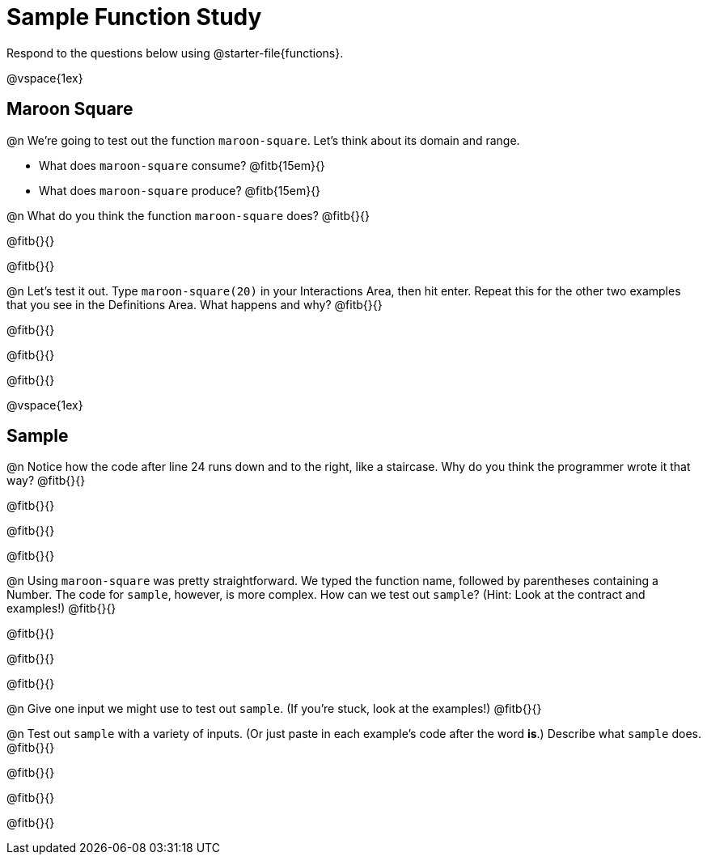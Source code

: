 = Sample Function Study

Respond to the questions below using @starter-file{functions}.

@vspace{1ex}

== Maroon Square

@n We're going to test out the function `maroon-square`. Let's think about its domain and range.

- What does `maroon-square` consume? @fitb{15em}{}
- What does `maroon-square` produce? @fitb{15em}{}

@n What do you think the function `maroon-square` does? @fitb{}{}

@fitb{}{}

@fitb{}{}

@n Let's test it out. Type `maroon-square(20)` in your Interactions Area, then hit enter. Repeat this for the other two examples that you see in the Definitions Area. What happens and why? @fitb{}{}

@fitb{}{}

@fitb{}{}

@fitb{}{}

@vspace{1ex}


== Sample

@n Notice how the code after line 24 runs down and to the right, like a staircase. Why do you think the programmer wrote it that way? @fitb{}{}

@fitb{}{}

@fitb{}{}

@fitb{}{}


@n Using `maroon-square` was pretty straightforward. We typed the function name, followed by parentheses containing a Number. The code for `sample`, however, is more complex.  How can we test out `sample`? (Hint: Look at the contract and examples!) @fitb{}{}

@fitb{}{}

@fitb{}{}

@fitb{}{}

@n Give one input we might use to test out `sample`. (If you're stuck, look at the examples!) @fitb{}{}

@n Test out `sample` with a variety of inputs. (Or just paste in each example's code after the word *is*.) Describe what `sample` does. @fitb{}{}

@fitb{}{}

@fitb{}{}

@fitb{}{}


